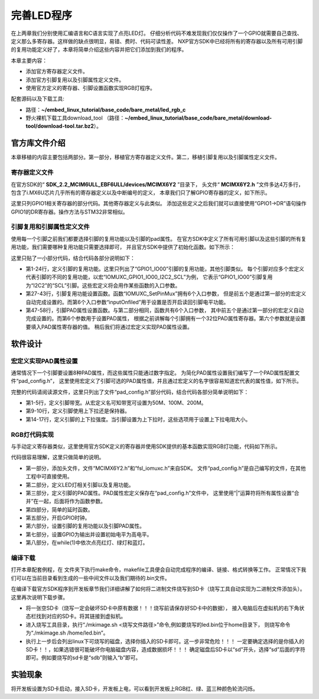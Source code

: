 .. vim: syntax=rst

完善LED程序
------------------------------------------



在上两章我们分别使用汇编语言和C语言实现了点亮LED灯。
仔细分析代码不难发现我们仅仅操作了一个GPIO就需要自己查找、定义那么多寄存器。这样做的缺点很明显，易错、费时、代码可读性差。
NXP官方SDK中已经将所有的寄存器以及所有可用引脚的复用功能定义好了，本章将简单介绍这些内容并把它们添加到我们的程序。

本章主要内容：

-  添加官方寄存器定义文件。
-  添加官方引脚复用以及引脚属性定义文件。
-  使用官方定义的寄存器、引脚设置函数实现RGB灯程序。


配套源码以及下载工具:

-  路径：**~/embed_linux_tutorial/base_code/bare_metal/led_rgb_c**
-  野火裸机下载工具download_tool
   （路径：**~/embed_linux_tutorial/base_code/bare_metal/download-tool/download-tool.tar.bz2**）。



官方库文件介绍
~~~~~~~~~~~~~~~~~~~~~~~~~~~~~~~~~~~~~~~~~~

本章移植的内容主要包括两部分。第一部分，移植官方寄存器定义文件。第二，移植引脚复用以及引脚属性定义文件。

寄存器定义文件
^^^^^^^^^^^^^^^^^^^^^^^^^^^^^^^^^^^^^^^^^^

在官方SDK的“ **SDK_2.2_MCIM6ULL_EBF6ULL/devices/MCIMX6Y2** ”目录下，
头文件“ **MCIMX6Y2.h** ”文件多达4万多行，包含了i.MX6U芯片几乎所有的寄存器定义以及中断编号的定义，
本章我们只了解GPIO寄存器的定义，如下所示。

.. code-block:: c
   :caption: 寄存器定义(~\SDK_2.2_MCIM6ULL\devices\MCIMX6Y2\MCIMX6Y2.h) 
   :linenos:

   typedef struct {
      __IO uint32_t DR;     /**< GPIO data register, offset: 0x0 */
      __IO uint32_t GDIR;   /**< GPIO direction register, offset: 0x4 */
      __I  uint32_t PSR;    /**< GPIO pad status register, offset: 0x8 */
      __IO uint32_t ICR1;   /**< GPIO interrupt configuration register1,*/
      __IO uint32_t ICR2;   /**< GPIO interrupt configuration register2, */
      __IO uint32_t IMR;   /**< GPIO interrupt mask register, offset: 0x14 */
      __IO uint32_t ISR; /**< GPIO interrupt status register, offset: 0x18 */
      __IO uint32_t EDGE_SEL;/**< GPIO edge select register, offset: 0x1C */
   } GPIO_Type;

   /*********************以下代码省略***************************8*/
   /** Peripheral GPIO1 base address */
   #define GPIO1_BASE                               (0x209C000u)
   /** Peripheral GPIO1 base pointer */
   #define GPIO1                                    ((GPIO_Type *)GPIO1_BASE)



这里只列GPIO1相关寄存器的部分代码。其他寄存器定义与此类似。
添加这些定义之后我们就可以直接使用“GPIO1->DR”语句操作GPIO1的DR寄存器。操作方法与STM32非常相似。

引脚复用和引脚属性定义文件
^^^^^^^^^^^^^^^^^^^^^^^^^^^^^^^^^^^^^^^


使用每一个引脚之前我们都要选择引脚的复用功能以及引脚的pad属性。
在官方SDK中定义了所有可用引脚以及这些引脚的所有复用功能，我们需要哪种复用功能只需要选择即可，
并且官方SDK中提供了初始化函数。如下所示：


.. code-block:: c
   :caption: 引脚复用与PAD属性定义（~\SDK_2.2_MCIM6ULL\devices\MCIMX6Y2\MCIMX6Y2.h）
   :linenos:

 
   #define IOMUXC_GPIO1_IO00_I2C2_SCL \       
                           0x020E005CU, 0x0U, 0x020E05ACU, 0x1U, 0x020E02E8U
   #define IOMUXC_GPIO1_IO00_GPT1_CAPTURE1L \       
                           0x020E005CU, 0x1U, 0x020E058CU, 0x0U, 0x020E02E8U
   #define IOMUXC_GPIO1_IO00_ANATOP_OTG1_IDL   \     
                           0x020E005CU, 0x2U, 0x020E04B8U, 0x0U, 0x020E02E8U
   #define IOMUXC_GPIO1_IO00_ENET1_REF_CLK1L  \      
                           0x020E005CU, 0x3U, 0x020E0574U, 0x0U, 0x020E02E8U
   #define IOMUXC_GPIO1_IO00_MQS_RIGHTL  \      
                           0x020E005CU, 0x4U, 0x00000000U, 0x0U, 0x020E02E8U
   #define IOMUXC_GPIO1_IO00_GPIO1_IO00L  \      
                           0x020E005CU, 0x5U, 0x00000000U, 0x0U, 0x020E02E8U
   #define IOMUXC_GPIO1_IO00_ENET1_1588_EVENT0_INL \       
                           0x020E005CU, 0x6U, 0x00000000U, 0x0U, 0x020E02E8U
   #define IOMUXC_GPIO1_IO00_SRC_SYSTEM_RESETL  \      
                           0x020E005CU, 0x7U, 0x00000000U, 0x0U, 0x020E02E8U
   #define IOMUXC_GPIO1_IO00_WDOG3_WDOG_BL   \     
                           0x020E005CU, 0x8U, 0x00000000U, 0x0U, 0x020E02E8U
   #define IOMUXC_GPIO1_IO01_I2C2_SDAL    \    
                           0x020E0060U, 0x0U, 0x020E05B0U, 0x1U, 0x020E02ECU
   #define IOMUXC_GPIO1_IO01_GPT1_COMPARE1L  \      
                           0x020E0060U, 0x1U, 0x00000000U, 0x0U, 0x020E02ECU
   #define IOMUXC_GPIO1_IO01_USB_OTG1_OCL    \    
                           0x020E0060U, 0x2U, 0x020E0664U, 0x0U, 0x020E02ECU

    
   static inline void IOMUXC_SetPinMux(uint32_t muxRegister,
                                       uint32_t muxMode,
                                       uint32_t inputRegister,
                                       uint32_t inputDaisy,
                                       uint32_t configRegister,
                                       uint32_t inputOnfield)
   {
      *((volatile uint32_t *)muxRegister) =
                     IOMUXC_SW_MUX_CTL_PAD_MUX_MODE(muxMode) |\
                     IOMUXC_SW_MUX_CTL_PAD_SION(inputOnfield);

      if (inputRegister)
      {
         *((volatile uint32_t *)inputRegister) = \
         IOMUXC_SELECT_INPUT_DAISY(inputDaisy);
      }
   }


   
   static inline void IOMUXC_SetPinConfig(uint32_t muxRegister,
                                          uint32_t muxMode,
                                          uint32_t inputRegister,
                                          uint32_t inputDaisy,
                                          uint32_t configRegister,
                                          uint32_t configValue)
   {
      if (configRegister)
      {
         *((volatile uint32_t *)configRegister) = configValue;
      }
   }



这里只贴了一小部分代码，结合代码各部分说明如下：

-  第1-24行，定义引脚的复用功能。这里只列出了“GPIO1_IO00”引脚的复用功能，其他引脚类似。
   每个引脚对应多个宏定义代表引脚的不同的复用功能，以宏“IOMUXC_GPIO1_IO00_I2C2_SCL”为例，
   它表示“GPIO1_IO00”引脚复用为“I2C2”的“SCL”引脚。这些宏定义将会用作某些函数的入口参数。

-  第27-43行，引脚复用功能设置函数。函数“IOMUXC_SetPinMux”拥有6个入口参数，
   但是前五个是通过第一部分的宏定义自动完成设置的。而第6个入口参数“inputOnfiled”用于设置是否开启读回引脚电平功能。

-  第47-58行，引脚PAD属性设置函数。与第二部分相同，函数共有6个入口参数，
   其中前五个是通过第一部分的宏定义自动完成设置的。而第6个参数用于设置PAD属性，
   根据之前讲解每个引脚拥有一个32位PAD属性寄存器。第六个参数就是设置要填入PAD属性寄存器的值。
   稍后我们将通过宏定义实现PAD属性设置。

软件设计
~~~~~~~~~~~~~~~~~~~~~~~~

宏定义实现PAD属性设置
^^^^^^^^^^^^^^^^^^^^^^^^^^^^^^^^^^^^^^^^^^^^^^^^^^^^^^^^^^^^^^^^^^^^^^^^

通常情况下一个引脚要设置8种PAD属性，而这些属性只能通过数字指定。
为简化PAD属性设置我们编写了一个PAD属性配置文件“pad_config.h”，
这里使用宏定义了引脚可选的PAD属性值，并且通过宏定义的名字很容易知道宏代表的属性值，如下所示。


.. code-block:: c
   :caption: 引脚复用与PAD属性定义（~/embed_linux_tutorial/base_code/bare_metal/led_rgb_c/pad_config.h）
   :linenos:

   
   /* SPEED 带宽配置 */
   #define SPEED_0_LOW_50MHz       IOMUXC_SW_PAD_CTL_PAD_SPEED(0)
   #define SPEED_1_MEDIUM_100MHz   IOMUXC_SW_PAD_CTL_PAD_SPEED(1)
   #define SPEED_2_MEDIUM_100MHz   IOMUXC_SW_PAD_CTL_PAD_SPEED(2)
   #define SPEED_3_MAX_200MHz      IOMUXC_SW_PAD_CTL_PAD_SPEED(3)

   
   /* PUE 选择使用保持器还是上下拉 */
   #define PUE_0_KEEPER_SELECTED       IOMUXC_SW_PAD_CTL_PAD_PUE(0)   
   #define PUE_1_PULL_SELECTED         IOMUXC_SW_PAD_CTL_PAD_PUE(1)   
    

   /* PUS 上下拉配置 */
   #define PUS_0_100K_OHM_PULL_DOWN  IOMUXC_SW_PAD_CTL_PAD_PUS(0)     
   #define PUS_1_47K_OHM_PULL_UP     IOMUXC_SW_PAD_CTL_PAD_PUS(1)   
   #define PUS_2_100K_OHM_PULL_UP    IOMUXC_SW_PAD_CTL_PAD_PUS(2)   
   #define PUS_3_22K_OHM_PULL_UP     IOMUXC_SW_PAD_CTL_PAD_PUS(3)



完整的代码请阅读源文件，这里只列出了文件“pad_config.h”部分代码，结合代码各部分简单说明如下：

-  第1-5行，定义引脚带宽。从宏定义名可知带宽可设置为50M、100M、200M。
-  第9-10行，定义引脚使用上下拉还是保持器。
-  第14-17行，定义引脚的上下拉强度。当引脚设置为上下拉时，这些选项用于设置上下拉电阻大小。

RGB灯代码实现
^^^^^^^^^^^^^^^^^^^^^^^^^^^^^^^^^^^^^^^^^^^^^^^^

与手动定义寄存器类似，这里使用官方SDK定义的寄存器并使用SDK提供的基本函数实现RGB灯功能，代码如下所示。


.. code-block:: c
   :caption: RGB灯实现代码(~/embed_linux_tutorial\base_code\bare_metal\led_rgb_c/led.c)
   :linenos:

    /*************************第一部分************************/
     #include "MCIMX6Y2.h"
     #include "fsl_iomuxc.h"
     #include "pad_config.h"
    
     /*************************第二部分************************/
     /*LED GPIO端口、引脚号及IOMUXC复用宏定义*/
     #define RGB_RED_LED_GPIO                GPIO1
     #define RGB_RED_LED_GPIO_PIN            (4U)
     #define RGB_RED_LED_IOMUXC              IOMUXC_GPIO1_IO04_GPIO1_IO04
    
     #define RGB_GREEN_LED_GPIO              GPIO4
     #define RGB_GREEN_LED_GPIO_PIN          (20U)
     #define RGB_GREEN_LED_IOMUXC            IOMUXC_CSI_HSYNC_GPIO4_IO20
    
     #define RGB_BLUE_LED_GPIO               GPIO4
     #define RGB_BLUE_LED_GPIO_PIN           (19U)
     #define RGB_BLUE_LED_IOMUXC             IOMUXC_CSI_VSYNC_GPIO4_IO19
    
    
     /*************************第三部分************************/
     /* 所有引脚均使用同样的PAD配置 */
     #define LED_PAD_CONFIG_DATA            (SRE_0_SLOW_SLEW_RATE| \
                                             DSE_6_R0_6| \
                                             SPEED_2_MEDIUM_100MHz| \
                                             ODE_0_OPEN_DRAIN_DISABLED| \
                                             PKE_0_PULL_KEEPER_DISABLED| \
                                             PUE_0_KEEPER_SELECTED| \
                                             PUS_0_100K_OHM_PULL_DOWN| \
                                             HYS_0_HYSTERESIS_DISABLED)   
         /* 配置说明 : */
         /* 转换速率: 转换速率慢
           驱动强度: R0/6 
           带宽配置 : medium(100MHz)
           开漏配置: 关闭 
           拉/保持器配置: 关闭
           拉/保持器选择: 保持器（上面已关闭，配置无效）
           上拉/下拉选择: 100K欧姆下拉（上面已关闭，配置无效）
           滞回器配置: 关闭 */  
    
     /*************************第四部分************************/
     /*简单延时函数*/
     void delay(uint32_t count)
     {
         volatile uint32_t i = 0;
         for (i = 0; i < count; ++i)
         {
             __asm("NOP"); /* 调用nop空指令 */
         }
     }
    
    
     int main()
     {
         /*************************第五部分************************/
         CCM_CCGR1_CG13(0x3);//开启GPIO1的时钟
         CCM_CCGR3_CG6(0x3); //开启GPIO4的时钟
    
         /*************************第六部分************************/
         /*设置 红灯 引脚的复用功能以及PAD属性*/
         IOMUXC_SetPinMux(RGB_RED_LED_IOMUXC,0);     
         IOMUXC_SetPinConfig(RGB_RED_LED_IOMUXC, LED_PAD_CONFIG_DATA); 
    
         /*设置 绿灯 引脚的复用功能以及PAD属性*/
         IOMUXC_SetPinMux(RGB_GREEN_LED_IOMUXC,0);     
         IOMUXC_SetPinConfig(RGB_GREEN_LED_IOMUXC, LED_PAD_CONFIG_DATA); 
    
         /*设置 蓝灯 引脚的复用功能以及PAD属性*/
         IOMUXC_SetPinMux(RGB_BLUE_LED_IOMUXC,0);     
         IOMUXC_SetPinConfig(RGB_BLUE_LED_IOMUXC, LED_PAD_CONFIG_DATA); 
    
         /*************************第七部分************************/
         GPIO1->GDIR |= (1<<4);  //设置GPIO1_04为输出模式
         GPIO1->DR |= (1<<4);    //设置GPIO1_04输出电平为高电平
    
         GPIO4->GDIR |= (1<<20);  //设置GPIO4_20为输出模式
         GPIO4->DR |= (1<<20);    //设置GPIO4_20输出电平为高电平
    
         GPIO4->GDIR |= (1<<19);  //设置GPIO4_19为输出模式
         GPIO4->DR |= (1<<19);    //设置GPIO4_19输出电平为高电平
    
         /*************************第八部分************************/
         while(1)
         {
              GPIO1->DR &= ~(1<<4); //红灯亮
              delay(0xFFFFF);
              GPIO1->DR |= (1<<4); //红灯灭
    
              GPIO4->DR &= ~(1<<20); //绿灯亮
              delay(0xFFFFF);
              GPIO4->DR |= (1<<20); //绿灯灭
    
              GPIO4->DR &= ~(1<<19); //蓝灯亮
              delay(0xFFFFF);
              GPIO4->DR |= (1<<19); //蓝灯灭
         }
         return 0;    
     }




代码很容易理解，这里只做简单的说明。

-  第一部分，添加头文件，文件“MCIMX6Y2.h”和“fsl_iomuxc.h”来自SDK。
   文件“pad_config.h”是自己编写的文件，在其他工程中可直接使用。

-  第二部分，定义LED灯相关引脚以及复用功能。

-  第三部分，定义引脚的PAD属性。PAD属性宏定义保存在“pad_config.h”文件中，
   这里使用“|”运算符将所有属性设置“合并”在一起，后面将作为函数参数。

-  第四部分，简单的延时函数。

-  第五部分，开启GPIO时钟。

-  第六部分，设置引脚的复用功能以及引脚PAD属性。

-  第七部分，设置GPIO为输出并设置初始电平为高电平。

-  第八部分，在while(1)中依次点亮红灯、绿灯和蓝灯。

编译下载
^^^^^^^^^^^^^^^^^^^^^^^^^^^^^^^^^^^^

打开本章配套例程，在 文件夹下执行make命令，makefile工具便会自动完成程序的编译、链接、格式转换等工作。
正常情况下我们可以在当前目录看到生成的一些中间文件以及我们期待的.bin文件。

在编译下载官方SDK程序到开发板章节我们详细讲解了如何将二进制文件烧写到SD卡（烧写工具自动实现为二进制文件添加头）。
这里再次说明下载步骤。

-  将一张空SD卡（烧写一定会破坏SD卡中原有数据！！！烧写前请保存好SD卡中的数据），
   接入电脑后在虚拟机的右下角状态栏找到对应的SD卡。将其链接到虚拟机。

-  进入烧写工具目录，执行“./mkimage.sh <烧写文件路径>”命令,例如要烧写的led.bin位于home目录下，
   则烧写命令为“./mkimage.sh /home/led.bin”。

-  执行上一步后会列出linux下可烧写的磁盘，选择你插入的SD卡即可。这一步非常危险！！！
   一定要确定选择的是你插入的SD卡！！，如果选错很可能破坏你电脑磁盘内容，造成数据损坏！！！
   确定磁盘后SD卡以“sd”开头，选择“sd”后面的字符即可。例如要烧写的sd卡是“sdb”则输入“b”即可。


实验现象
~~~~~~~~~~~~~~~~~~~~~~~~~~~~~~~~

将开发板设置为SD卡启动，接入SD卡，开发板上电，可以看到开发板上RGB红、绿、蓝三种颜色轮流闪烁。
